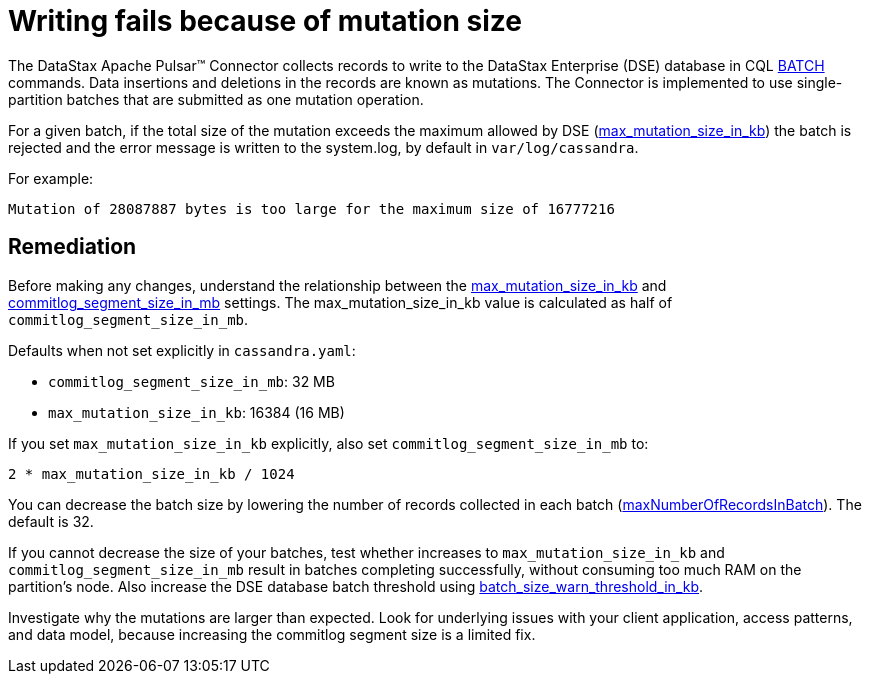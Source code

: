 = Writing fails because of mutation size
:page-tag: pulsar-connector,planner,plan,pulsar

The DataStax Apache Pulsar(TM) Connector collects records to write to the DataStax Enterprise (DSE) database in CQL https://docs.datastax.com/en/dse/6.8/cql/cql/cql_reference/cql_commands/cqlBatch.html[BATCH] commands.
Data insertions and deletions in the records are known as mutations.
The Connector is implemented to use single-partition batches that are submitted as one mutation operation.

For a given batch, if the total size of the mutation exceeds the maximum allowed by DSE (https://docs.datastax.com/en/dse/6.8/dse-admin/datastax_enterprise/config/configCassandra_yaml.html#configCassandra_yaml__max_mutation_size_in_kb[max_mutation_size_in_kb]) the batch is rejected and the error message is written to the system.log, by default in `var/log/cassandra`.

For example:

[source,no-highlight]
----
Mutation of 28087887 bytes is too large for the maximum size of 16777216
----

== Remediation

Before making any changes, understand the relationship between the https://docs.datastax.com/en/dse/6.8/dse-admin/datastax_enterprise/config/configCassandra_yaml.html#configCassandra_yaml__max_mutation_size_in_kb[max_mutation_size_in_kb] and https://docs.datastax.com/en/dse/6.7/dse-admin/datastax_enterprise/config/configCassandra_yaml.html#configCassandra_yaml__commitlog_segment_size_in_mb[commitlog_segment_size_in_mb] settings.
The max_mutation_size_in_kb value is calculated as half of `commitlog_segment_size_in_mb`.

Defaults when not set explicitly in `cassandra.yaml`:

* `commitlog_segment_size_in_mb`: 32 MB
* `max_mutation_size_in_kb`: 16384 (16 MB)

If you set `max_mutation_size_in_kb` explicitly, also set `commitlog_segment_size_in_mb` to:

`2 * max_mutation_size_in_kb / 1024`

You can decrease the batch size by lowering the number of records collected in each batch (xref:cfgRefPulsarDseConnection.adoc#maxNumberOfRecordsInBatch[maxNumberOfRecordsInBatch]).
The default is 32.

If you cannot decrease the size of your batches, test whether increases to `max_mutation_size_in_kb` and `commitlog_segment_size_in_mb` result in batches completing successfully, without consuming too much RAM on the partition's node.
Also increase the DSE database batch threshold using https://docs.datastax.com/en/dse/6.7/dse-admin/datastax_enterprise/config/configCassandra_yaml.html#configCassandra_yaml__batch_size_warn_threshold_in_kb[batch_size_warn_threshold_in_kb].

Investigate why the mutations are larger than expected.
Look for underlying issues with your client application, access patterns, and data model, because increasing the commitlog segment size is a limited fix.

